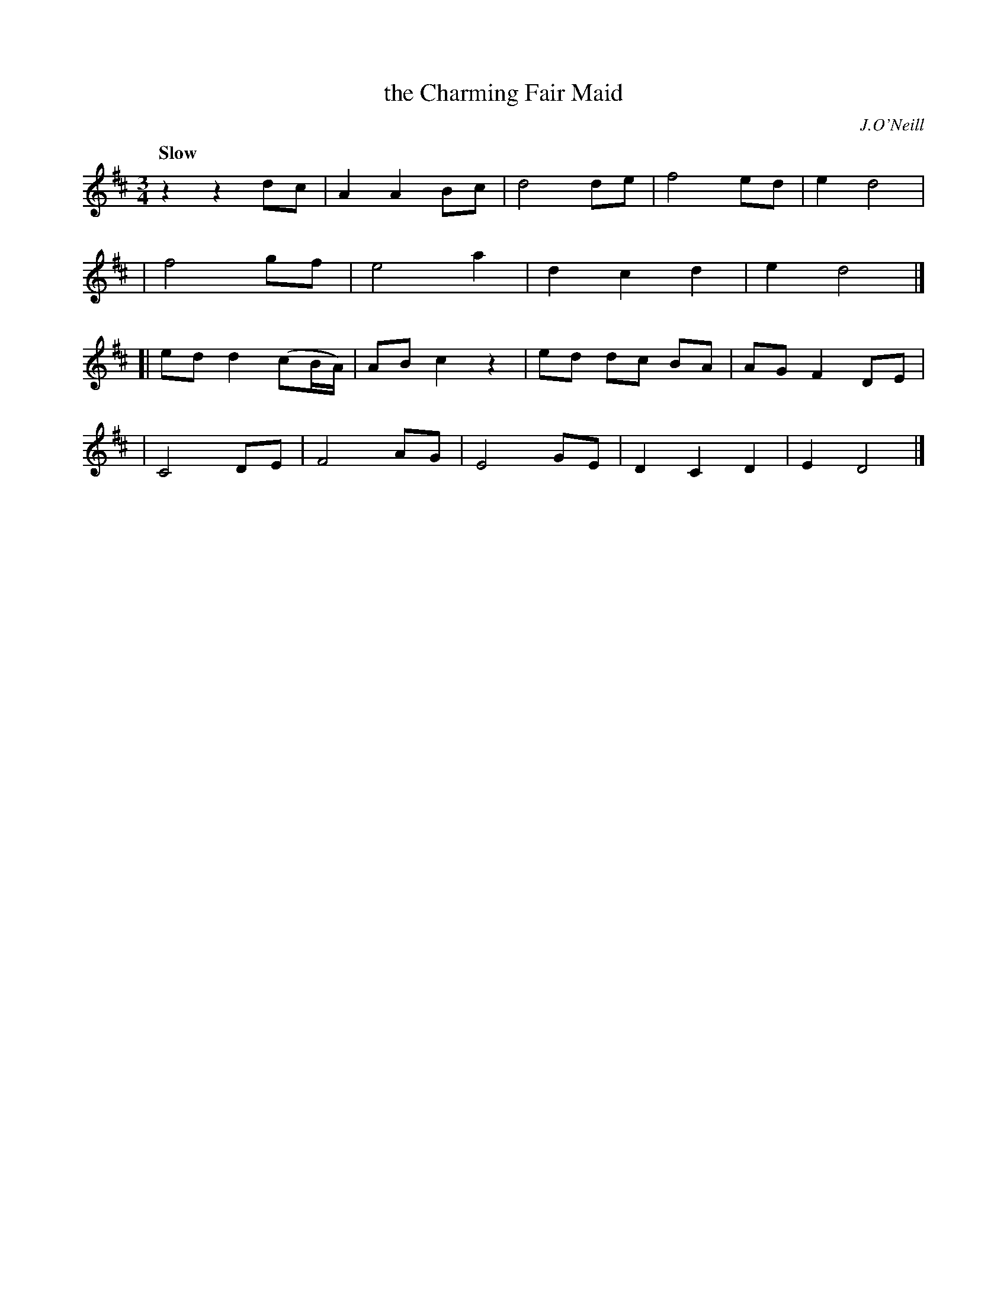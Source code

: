 X: 241
T: the Charming Fair Maid
R: air, waltz
%S: s:4 b:18(5+4+4+5)
B: O'Neill's 1850 #241
O: J.O'Neill
Z: 1997 by John Chambers <jc@trillian.mit.edu>
N: Both parts have 9 bars.
Q: "Slow"
M: 3/4
L: 1/8
K: D
z2 z2 dc | A2 A2 Bc | d4 de | f4 ed | e2 d4 |
| f4 gf | e4 a2 | d2 c2 d2 | e2 d4 |]
[| ed d2 (cB/A/) | AB c2 z2 | ed dc BA | AG F2 DE |
| C4 DE | F4 AG | E4 GE | D2 C2 D2 | E2 D4 |]
